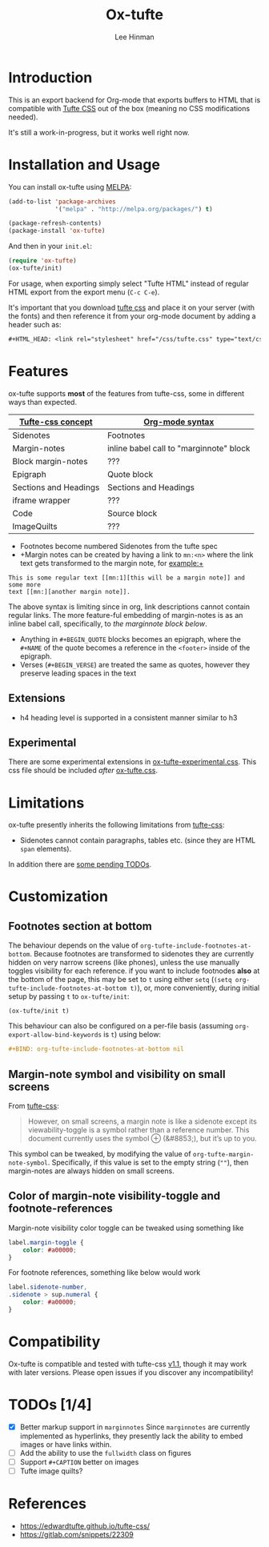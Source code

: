 #+TITLE: Ox-tufte
#+AUTHOR: Lee Hinman
#+EMAIL: lee@writequit.org

* Introduction

This is an export backend for Org-mode that exports buffers to HTML that is
compatible with [[https://edwardtufte.github.io/tufte-css/][Tufte CSS]] out of the box (meaning no CSS modifications needed).

It's still a work-in-progress, but it works well right now.

* Installation and Usage

You can install ox-tufte using [[https://melpa.org][MELPA]]:

#+BEGIN_SRC emacs-lisp
(add-to-list 'package-archives
             '("melpa" . "http://melpa.org/packages/") t)

(package-refresh-contents)
(package-install 'ox-tufte)
#+END_SRC

And then in your ~init.el~:

#+BEGIN_SRC emacs-lisp
  (require 'ox-tufte)
  (ox-tufte/init)
#+END_SRC

For usage, when exporting simply select "Tufte HTML" instead of regular HTML
export from the export menu (=C-c C-e=).

It's important that you download [[https://github.com/edwardtufte/tufte-css][tufte css]] and place it on your server (with the
fonts) and then reference it from your org-mode document by adding a header such
as:

#+BEGIN_SRC org
,#+HTML_HEAD: <link rel="stylesheet" href="/css/tufte.css" type="text/css" />
#+END_SRC

* Features
ox-tufte supports *most* of the features from tufte-css, some in different ways
than expected.
| [[https://edwardtufte.github.io/tufte-css/][Tufte-css concept]]     | [[https://orgmode.org/worg/org-syntax.html][Org-mode syntax]]                         |
|-----------------------+-----------------------------------------|
| Sidenotes             | Footnotes                               |
| Margin-notes          | inline babel call to "marginnote" block |
| Block margin-notes    | ???                                     |
| Epigraph              | Quote block                             |
| Sections and Headings | Sections and Headings                   |
| iframe wrapper        | ???                                     |
| Code                  | Source block                            |
| ImageQuilts           | ???                                     |

- Footnotes become numbered Sidenotes from the tufte spec
- +Margin notes can be created by having a link to ~mn:<n>~ where the link text
  gets transformed to the margin note, for example:+

#+BEGIN_SRC fundamental
  This is some regular text [[mn:1][this will be a margin note]] and some more
  text [[mn:][another margin note]].
#+END_SRC

The above syntax is limiting since in org, link descriptions cannot contain
regular links. The more feature-ful embedding of margin-notes is as an inline
babel call, specifically, to [[marginnote][the marginnote block below]].
#+name: marginnote
#+header: :var input=""
#+begin_src elisp :exports results :results html replace value
  (require 'ox-tufte)
  (ox-tufte/utils/margin-note input)
#+end_src

- Anything in =#+BEGIN_QUOTE= blocks becomes an epigraph, where the =#+NAME= of
  the quote becomes a reference in the ~<footer>~ inside of the epigraph.
- Verses (=#+BEGIN_VERSE=) are treated the same as quotes, however they preserve
  leading spaces in the text
** Extensions
- h4 heading level is supported in a consistent manner similar to h3
** Experimental
There are some experimental extensions in [[file:ox-tufte-experimental.css][ox-tufte-experimental.css]]. This css
file should be included /after/ [[file:ox-tufte.css][ox-tufte.css]].

* Limitations
ox-tufte presently inherits the following limitations from [[https://edwardtufte.github.io/tufte-css/][tufte-css]]:
- Sidenotes cannot contain paragraphs, tables etc. (since they are HTML =span=
  elements).

In addition there are [[todos][some pending TODOs]].
* Customization
** Footnotes section at bottom
The behaviour depends on the value of
~org-tufte-include-footnotes-at-bottom~. Because footnotes are transformed to
sidenotes they are currently hidden on very narrow screens (like phones), unless
the use manually toggles visibility for each reference. if you want to include
footnodes *also* at the bottom of the page, this may be set to =t= using either
=setq= (src_elisp{(setq org-tufte-include-footnotes-at-bottom t)}), or, more
conveniently, during initial setup by passing =t= to =ox-tufte/init=:
#+begin_src elisp
  (ox-tufte/init t)
#+end_src

This behaviour can also be configured on a per-file basis
(assuming =org-export-allow-bind-keywords= is =t=) using below:
#+begin_src org
  ,#+BIND: org-tufte-include-footnotes-at-bottom nil
#+end_src
** Margin-note symbol and visibility on small screens
From [[https://edwardtufte.github.io/tufte-css/][tufte-css]]:
#+begin_quote
However, on small screens, a margin note is like a sidenote except its
viewability-toggle is a symbol rather than a reference number. This document
currently uses the symbol ⊕ (&#8853;), but it’s up to you.
#+end_quote
This symbol can be tweaked, by modifying the value of
=org-tufte-margin-note-symbol=. Specifically, if this value is set to the empty
string (=""=), then margin-notes are always hidden on small screens.
** Color of margin-note visibility-toggle and footnote-references
Margin-note visibility color toggle can be tweaked using something like
#+begin_src css
  label.margin-toggle {
      color: #a00000;
  }
#+end_src

For footnote references, something like below would work
#+begin_src css
  label.sidenote-number,
  .sidenote > sup.numeral {
      color: #a00000;
  }
#+end_src
* Compatibility
Ox-tufte is compatible and tested with tufte-css [[https://github.com/edwardtufte/tufte-css/releases][v1.1]], though it may work with
later versions. Please open issues if you discover any incompatibility!
* <<todos>>TODOs [1/4]
- [X] Better markup support in =marginnotes=
  Since =marginnotes= are currently implemented as hyperlinks, they presently
  lack the ability to embed images or have links within.
- [ ] Add the ability to use the ~fullwidth~ class on figures
- [ ] Support =#+CAPTION= better on images
- [ ] Tufte image quilts?
* References
- https://edwardtufte.github.io/tufte-css/
- https://gitlab.com/snippets/22309
